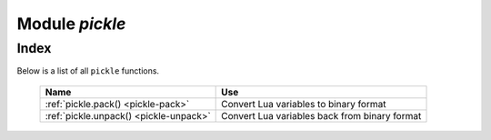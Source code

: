 -------------------------------------------------------------------------------
                            Module `pickle`
-------------------------------------------------------------------------------

===============================================================================
                                    Index
===============================================================================

Below is a list of all ``pickle`` functions.

    .. container:: table

        .. rst-class:: left-align-column-1
        .. rst-class:: left-align-column-2

        +--------------------------------------+---------------------------------+
        | Name                                 | Use                             |
        +======================================+=================================+
        | :ref:`pickle.pack()                  | Convert Lua variables to binary |
        | <pickle-pack>`                       | format                          |
        +--------------------------------------+---------------------------------+
        | :ref:`pickle.unpack()                | Convert Lua variables back from |
        | <pickle-unpack>`                     | binary format                   |
        +--------------------------------------+---------------------------------+

.. module:: pickle

.. _pickle-pack:

.. function:: pack(format, argument [, argument ...])

    To use Tarantool binary protocol primitives from Lua, it's necessary to
    convert Lua variables to binary format. The ``pickle.pack()`` helper
    function is prototyped after Perl 'pack_'.

    .. container:: table

        **Format specifiers**

        .. rst-class:: left-align-column-2

        +------+-----------------------------------------------------+
        | b, B | converts Lua scalar value to a 1-byte integer,      |
        |      | and stores the integer in the resulting string      |
        +------+-----------------------------------------------------+
        | s, S | converts Lua scalar value to a 2-byte integer, and  |
        |      | stores the integer in the resulting string,         |
        |      | low byte first                                      |
        +------+-----------------------------------------------------+
        | i, I | converts Lua scalar value to a 4-byte integer, and  |
        |      | stores the integer in the resulting string, low     |
        |      | byte first                                          |
        +------+-----------------------------------------------------+
        | l, L | converts Lua scalar value to an 8-byte integer, and |
        |      | stores the integer in the resulting string, low     |
        |      | byte first                                          |
        +------+-----------------------------------------------------+
        | n    | converts Lua scalar value to a 2-byte integer, and  |
        |      | stores the integer in the resulting string, big     |
        |      | endian,                                             |
        +------+-----------------------------------------------------+
        | N    | converts Lua scalar value to a 4-byte integer, and  |
        |      | stores the integer in the resulting string, big     |
        +------+-----------------------------------------------------+
        | q, Q | converts Lua scalar value to an 8-byte integer, and |
        |      | stores the integer in the resulting string, big     |
        |      | endian,                                             |
        +------+-----------------------------------------------------+
        | f    | converts Lua scalar value to a 4-byte float, and    |
        |      | stores the float in the resulting string            |
        +------+-----------------------------------------------------+
        | d    | converts Lua scalar value to a 8-byte double, and   |
        |      | stores the double in the resulting string           |
        +------+-----------------------------------------------------+
        | a, A | converts Lua scalar value to a sequence of bytes,   |
        |      | and stores the sequence in the resulting string     |
        +------+-----------------------------------------------------+

    :param string format: string containing format specifiers
    :param scalar-value argument(s): scalar values to be formatted
    :return: a binary string containing all arguments,
             packed according to the format specifiers.
    :rtype:  string

    A scalar value can be either a variable or a literal. Remember that
    large integers should be entered with
    :ref:`tonumber64() or LL or ULL suffixes <index-box_number>`.

    Possible errors: unknown format specifier.

    **Example:**

    .. code-block:: tarantoolsession

        tarantool> pickle = require('pickle')
        ---
        ...
        tarantool> box.space.tester:insert{0, 'hello world'}
        ---
        - [0, 'hello world']
        ...
        tarantool> box.space.tester:update({0}, {{'=', 2, 'bye world'}})
        ---
        - [0, 'bye world']
        ...
        tarantool> box.space.tester:update({0}, {
                 >   {'=', 2, pickle.pack('iiA', 0, 3, 'hello')}
                 > })
        ---
        - [0, "\0\0\0\0\x03\0\0\0hello"]
        ...
        tarantool> box.space.tester:update({0}, {{'=', 2, 4}})
        ---
        - [0, 4]
        ...
        tarantool> box.space.tester:update({0}, {{'+', 2, 4}})
        ---
        - [0, 8]
        ...
        tarantool> box.space.tester:update({0}, {{'^', 2, 4}})
        ---
        - [0, 12]
        ...

.. _pickle-unpack:

.. function:: unpack(format, binary-string)

    Counterpart to ``pickle.pack()``.
    Warning: if format specifier 'A' is used, it must be the last item.

    :param string format:
    :param string binary-string:

    :return: A list of strings or numbers.
    :rtype:  table

    **Example:**

    .. code-block:: tarantoolsession

        tarantool> pickle = require('pickle')
        ---
        ...
        tarantool> tuple = box.space.tester:replace{0}
        ---
        ...
        tarantool> string.len(tuple[1])
        ---
        - 1
        ...
        tarantool> pickle.unpack('b', tuple[1])
        ---
        - 48
        ...
        tarantool> pickle.unpack('bsi', pickle.pack('bsi', 255, 65535, 4294967295))
        ---
        - 255
        - 65535
        - 4294967295
        ...
        tarantool> pickle.unpack('ls', pickle.pack('ls', tonumber64('18446744073709551615'), 65535))
        ---
        ...
        tarantool> num, num64, str = pickle.unpack('slA', pickle.pack('slA', 666,
                 > tonumber64('666666666666666'), 'string'))
        ---
        ...

.. _pack: http://perldoc.perl.org/functions/pack.html
